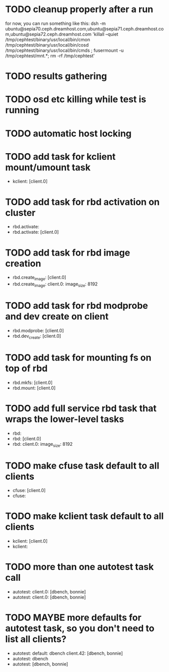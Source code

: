#+FILETAGS: :newdream:teuthology:todo:

* TODO cleanup properly after a run
for now, you can run something like this:
dsh -m ubuntu@sepia70.ceph.dreamhost.com,ubuntu@sepia71.ceph.dreamhost.com,ubuntu@sepia72.ceph.dreamhost.com 'killall --quiet /tmp/cephtest/binary/usr/local/bin/cmon /tmp/cephtest/binary/usr/local/bin/cosd /tmp/cephtest/binary/usr/local/bin/cmds ; fusermount -u /tmp/cephtest/mnt.*; rm -rf /tmp/cephtest' 
* TODO results gathering
* TODO osd etc killing while test is running
* TODO automatic host locking
* TODO add task for kclient mount/umount task
- kclient: [client.0]
* TODO add task for rbd activation on cluster
- rbd.activate:
- rbd.activate: [client.0]
* TODO add task for rbd image creation
- rbd.create_image: [client.0]
- rbd.create_image:
    client.0:
      image_size: 8192
* TODO add task for rbd modprobe and dev create on client
- rbd.modprobe: [client.0]
- rbd.dev_create: [client.0]
* TODO add task for mounting fs on top of rbd
- rbd.mkfs: [client.0]
- rbd.mount: [client.0]
* TODO add full service rbd task that wraps the lower-level tasks
- rbd:
- rbd: [client.0]
- rbd:
    client.0:
      image_size: 8192
* TODO make cfuse task default to all clients
- cfuse: [client.0]
- cfuse:
* TODO make kclient task default to all clients
- kclient: [client.0]
- kclient:
* TODO more than one autotest task call
- autotest:
    client.0: [dbench, bonnie]
- autotest:
    client.0: [dbench, bonnie]
* TODO MAYBE more defaults for autotest task, so you don't need to list all clients?
- autotest:
    default: dbench
    client.42: [dbench, bonnie]
- autotest: dbench
- autotest: [dbench, bonnie]
